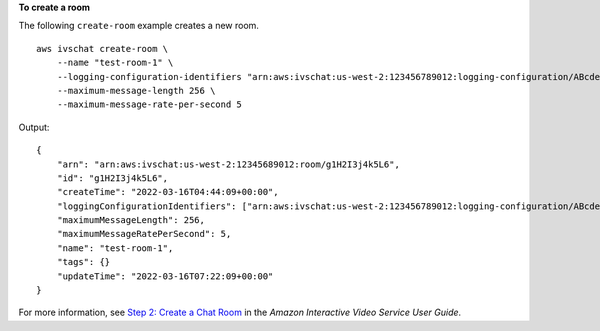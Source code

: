 **To create a room**

The following ``create-room`` example creates a new room. ::

    aws ivschat create-room \
        --name "test-room-1" \
        --logging-configuration-identifiers "arn:aws:ivschat:us-west-2:123456789012:logging-configuration/ABcdef34ghIJ" \
        --maximum-message-length 256 \
        --maximum-message-rate-per-second 5

Output::

    {
        "arn": "arn:aws:ivschat:us-west-2:12345689012:room/g1H2I3j4k5L6",
        "id": "g1H2I3j4k5L6",
        "createTime": "2022-03-16T04:44:09+00:00",
        "loggingConfigurationIdentifiers": ["arn:aws:ivschat:us-west-2:123456789012:logging-configuration/ABcdef34ghIJ"],
        "maximumMessageLength": 256, 
        "maximumMessageRatePerSecond": 5,
        "name": "test-room-1",
        "tags": {}
        "updateTime": "2022-03-16T07:22:09+00:00"
    }

For more information, see `Step 2: Create a Chat Room <https://docs.aws.amazon.com/ivs/latest/userguide/getting-started-chat.html>`__ in the *Amazon Interactive Video Service User Guide*.